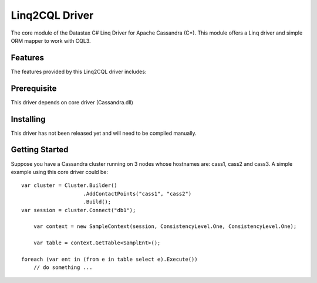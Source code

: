 Linq2CQL Driver
===========

The core module of the Datastax C# Linq Driver for Apache Cassandra (C*). This
module offers a Linq driver and simple ORM mapper to work with
CQL3. 

Features
--------

The features provided by this Linq2CQL driver includes:


Prerequisite
------------

This driver depends on core driver (Cassandra.dll)

Installing
----------

This driver has not been released yet and will need to be compiled manually.

Getting Started
---------------

Suppose you have a Cassandra cluster running on 3 nodes whose hostnames are:
cass1, cass2 and cass3. A simple example using this core driver could be::

    var cluster = Cluster.Builder()
                        .AddContactPoints("cass1", "cass2")
                        .Build();
    var session = cluster.Connect("db1");

	var context = new SampleContext(session, ConsistencyLevel.One, ConsistencyLevel.One);

	var table = context.GetTable<SamplEnt>();

    foreach (var ent in (from e in table select e).Execute())
        // do something ...

